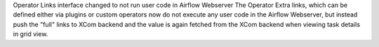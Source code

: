 Operator Links interface changed to not run user code in Airflow Webserver The Operator Extra links, which can be defined either via plugins or custom operators now do not execute any user code in the Airflow Webserver, but instead push the "full" links to XCom backend and the value is again fetched from the XCom backend when viewing task details in grid view.
